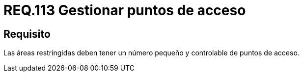 :slug: rules/113/
:category: rules
:description: En el presente documento se detallan los requerimientos de seguridad relacionados a la gestión del control de acceso en una organización. Por lo tanto, toda organización debe velar porque las áreas restringidas cuenten con un número limitado de puntos de acceso así como el control de los mismos.
:keywords: Organización, Acceso, Controlar, Seguridad, Área, Restringido.
:rules: yes

= REQ.113 Gestionar puntos de acceso

== Requisito

Las áreas restringidas deben tener un número pequeño
y controlable de puntos de acceso.
